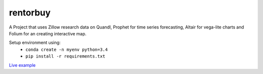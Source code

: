 rentorbuy
=========

A Project that uses Zillow research data on Quandl, Prophet for time series forecasting, Altair for vega-lite charts and Folium for an creating interactive map.

Setup environment using:
  - ``conda create -n myenv python=3.4``
  - ``pip install -r requirements.txt``


`Live example <https://bl.ocks.org/ganprad/56f35205d1c0d9d415f444e2acbc99f6>`__

